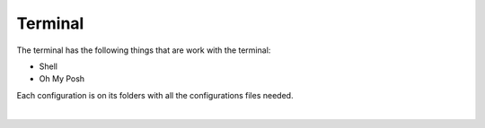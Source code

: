 .. |nbsp| unicode:: 0xA0
   :trim:


Terminal
========

The terminal has the following things that are work with the terminal:

* Shell
* Oh My Posh

Each configuration is on its folders with all the configurations files needed.

|nbsp|
